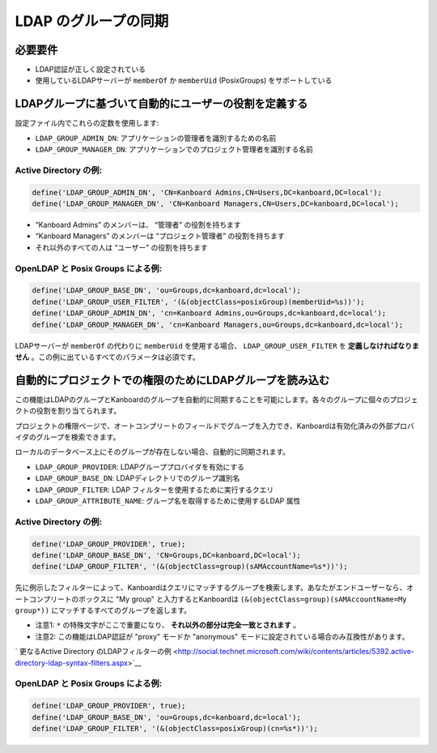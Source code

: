 LDAP のグループの同期
==========================

.. 注意::

    - ネストグループは実装されていないので、もしこの機能が必要ならプルリクエストを送ってください。

必要要件
------------

-  LDAP認証が正しく設定されている
-  使用しているLDAPサーバーが ``memberOf`` か ``memberUid`` (PosixGroups) をサポートしている

LDAPグループに基づいて自動的にユーザーの役割を定義する
----------------------------------------------------

設定ファイル内でこれらの定数を使用します:

-  ``LDAP_GROUP_ADMIN_DN``: アプリケーションの管理者を識別するための名前
-  ``LDAP_GROUP_MANAGER_DN``: アプリケーションでのプロジェクト管理者を識別する名前

Active Directory の例:
~~~~~~~~~~~~~~~~~~~~~~~~~~~~~

.. code:: php

    define('LDAP_GROUP_ADMIN_DN', 'CN=Kanboard Admins,CN=Users,DC=kanboard,DC=local');
    define('LDAP_GROUP_MANAGER_DN', 'CN=Kanboard Managers,CN=Users,DC=kanboard,DC=local');

-  “Kanboard Admins” のメンバーは、 “管理者” の役割を持ちます
-  “Kanboard Managers” のメンバーは “プロジェクト管理者” の役割を持ちます
-  それ以外のすべての人は “ユーザー” の役割を持ちます

OpenLDAP と Posix Groups による例:
~~~~~~~~~~~~~~~~~~~~~~~~~~~~~~~~~~~~~~~

.. code:: php

    define('LDAP_GROUP_BASE_DN', 'ou=Groups,dc=kanboard,dc=local');
    define('LDAP_GROUP_USER_FILTER', '(&(objectClass=posixGroup)(memberUid=%s))');
    define('LDAP_GROUP_ADMIN_DN', 'cn=Kanboard Admins,ou=Groups,dc=kanboard,dc=local');
    define('LDAP_GROUP_MANAGER_DN', 'cn=Kanboard Managers,ou=Groups,dc=kanboard,dc=local');

LDAPサーバーが ``memberOf`` の代わりに  ``memberUid`` を使用する場合、 ``LDAP_GROUP_USER_FILTER`` を  **定義しなければなりません** 。この例に出ているすべてのパラメータは必須です。

自動的にプロジェクトでの権限のためにLDAPグループを読み込む
------------------------------------------------------

この機能はLDAPのグループとKanboardのグループを自動的に同期することを可能にします。各々のグループに個々のプロジェクトの役割を割り当てられます。

プロジェクトの権限ページで、オートコンプリートのフィールドでグループを入力でき、Kanboardは有効化済みの外部プロバイダのグループを検索できます。

ローカルのデータベース上にそのグループが存在しない場合、自動的に同期されます。

-  ``LDAP_GROUP_PROVIDER``: LDAPグループプロバイダを有効にする
-  ``LDAP_GROUP_BASE_DN``: LDAPディレクトリでのグループ識別名
-  ``LDAP_GROUP_FILTER``: LDAP フィルターを使用するために実行するクエリ
-  ``LDAP_GROUP_ATTRIBUTE_NAME``: グループ名を取得するために使用するLDAP 属性

.. _example-for-active-directory-1:

Active Directory の例:
~~~~~~~~~~~~~~~~~~~~~~~~~~~~~

.. code:: php

    define('LDAP_GROUP_PROVIDER', true);
    define('LDAP_GROUP_BASE_DN', 'CN=Groups,DC=kanboard,DC=local');
    define('LDAP_GROUP_FILTER', '(&(objectClass=group)(sAMAccountName=%s*))');

先に例示したフィルターによって、Kanboardはクエリにマッチするグループを検索します。あなたがエンドユーザーなら、オートコンプリートのボックスに "My group" と入力するとKanboardは ``(&(objectClass=group)(sAMAccountName=My group*))`` にマッチするすべてのグループを返します。

-  注意1:  ``*`` の特殊文字がここで重要になり、 **それ以外の部分は完全一致とされます** 。
-  注意2: この機能はLDAP認証が "proxy" モードか "anonymous" モードに設定されている場合のみ互換性があります。

` 更なるActive Directory のLDAPフィルターの例  <http://social.technet.microsoft.com/wiki/contents/articles/5392.active-directory-ldap-syntax-filters.aspx>`__

.. _example-for-openldap-with-posix-groups-1:

OpenLDAP と Posix Groups による例:
~~~~~~~~~~~~~~~~~~~~~~~~~~~~~~~~~~~~~~~

.. code:: php

    define('LDAP_GROUP_PROVIDER', true);
    define('LDAP_GROUP_BASE_DN', 'ou=Groups,dc=kanboard,dc=local');
    define('LDAP_GROUP_FILTER', '(&(objectClass=posixGroup)(cn=%s*))');

